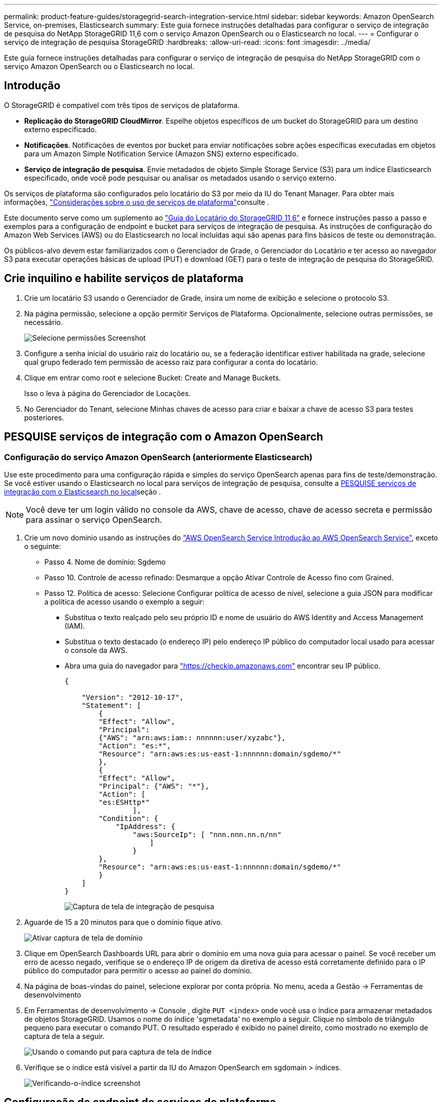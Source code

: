 ---
permalink: product-feature-guides/storagegrid-search-integration-service.html 
sidebar: sidebar 
keywords: Amazon OpenSearch Service, on-premises, Elasticsearch 
summary: Este guia fornece instruções detalhadas para configurar o serviço de integração de pesquisa do NetApp StorageGRID 11,6 com o serviço Amazon OpenSearch ou o Elasticsearch no local. 
---
= Configurar o serviço de integração de pesquisa StorageGRID
:hardbreaks:
:allow-uri-read: 
:icons: font
:imagesdir: ../media/


[role="lead"]
Este guia fornece instruções detalhadas para configurar o serviço de integração de pesquisa do NetApp StorageGRID com o serviço Amazon OpenSearch ou o Elasticsearch no local.



== Introdução

O StorageGRID é compatível com três tipos de serviços de plataforma.

* *Replicação do StorageGRID CloudMirror*. Espelhe objetos específicos de um bucket do StorageGRID para um destino externo especificado.
* *Notificações*. Notificações de eventos por bucket para enviar notificações sobre ações específicas executadas em objetos para um Amazon Simple Notification Service (Amazon SNS) externo especificado.
* *Serviço de integração de pesquisa*. Envie metadados de objeto Simple Storage Service (S3) para um índice Elasticsearch especificado, onde você pode pesquisar ou analisar os metadados usando o serviço externo.


Os serviços de plataforma são configurados pelo locatário do S3 por meio da IU do Tenant Manager. Para obter mais informações, https://docs.netapp.com/us-en/storagegrid-116/tenant/considerations-for-using-platform-services.html["Considerações sobre o uso de serviços de plataforma"^]consulte .

Este documento serve como um suplemento ao https://docs.netapp.com/us-en/storagegrid-116/tenant/index.html["Guia do Locatário do StorageGRID 11,6"^] e fornece instruções passo a passo e exemplos para a configuração de endpoint e bucket para serviços de integração de pesquisa. As instruções de configuração do Amazon Web Services (AWS) ou do Elasticsearch no local incluídas aqui são apenas para fins básicos de teste ou demonstração.

Os públicos-alvo devem estar familiarizados com o Gerenciador de Grade, o Gerenciador do Locatário e ter acesso ao navegador S3 para executar operações básicas de upload (PUT) e download (GET) para o teste de integração de pesquisa do StorageGRID.



== Crie inquilino e habilite serviços de plataforma

. Crie um locatário S3 usando o Gerenciador de Grade, insira um nome de exibição e selecione o protocolo S3.
. Na página permissão, selecione a opção permitir Serviços de Plataforma. Opcionalmente, selecione outras permissões, se necessário.
+
image:storagegrid-search-integration-service/sg-sis-select-permissions.png["Selecione permissões Screenshot"]

. Configure a senha inicial do usuário raiz do locatário ou, se a federação identificar estiver habilitada na grade, selecione qual grupo federado tem permissão de acesso raiz para configurar a conta do locatário.
. Clique em entrar como root e selecione Bucket: Create and Manage Buckets.
+
Isso o leva à página do Gerenciador de Locações.

. No Gerenciador do Tenant, selecione Minhas chaves de acesso para criar e baixar a chave de acesso S3 para testes posteriores.




== PESQUISE serviços de integração com o Amazon OpenSearch



=== Configuração do serviço Amazon OpenSearch (anteriormente Elasticsearch)

Use este procedimento para uma configuração rápida e simples do serviço OpenSearch apenas para fins de teste/demonstração. Se você estiver usando o Elasticsearch no local para serviços de integração de pesquisa, consulte a xref:search-integration-services-with-on-premises-elasticsearch[PESQUISE serviços de integração com o Elasticsearch no local]seção .


NOTE: Você deve ter um login válido no console da AWS, chave de acesso, chave de acesso secreta e permissão para assinar o serviço OpenSearch.

. Crie um novo domínio usando as instruções do link:https://docs.aws.amazon.com/opensearch-service/latest/developerguide/gsgcreate-domain.html["AWS OpenSearch Service Introdução ao AWS OpenSearch Service"^], exceto o seguinte:
+
** Passo 4. Nome de domínio: Sgdemo
** Passo 10. Controle de acesso refinado: Desmarque a opção Ativar Controle de Acesso fino com Grained.
** Passo 12. Política de acesso: Selecione Configurar política de acesso de nível, selecione a guia JSON para modificar a política de acesso usando o exemplo a seguir:
+
*** Substitua o texto realçado pelo seu próprio ID e nome de usuário do AWS Identity and Access Management (IAM).
*** Substitua o texto destacado (o endereço IP) pelo endereço IP público do computador local usado para acessar o console da AWS.
*** Abra uma guia do navegador para https://checkip.amazonaws.com/["https://checkip.amazonaws.com"^] encontrar seu IP público.
+
[source, json]
----
{

    "Version": "2012-10-17",
    "Statement": [
        {
        "Effect": "Allow",
        "Principal":
        {"AWS": "arn:aws:iam:: nnnnnn:user/xyzabc"},
        "Action": "es:*",
        "Resource": "arn:aws:es:us-east-1:nnnnnn:domain/sgdemo/*"
        },
        {
        "Effect": "Allow",
        "Principal": {"AWS": "*"},
        "Action": [
        "es:ESHttp*"
                ],
        "Condition": {
            "IpAddress": {
                "aws:SourceIp": [ "nnn.nnn.nn.n/nn"
                    ]
                }
        },
        "Resource": "arn:aws:es:us-east-1:nnnnnn:domain/sgdemo/*"
        }
    ]
}
----
+
image:storagegrid-search-integration-service/sg-sis-search-integration-amazon-opensearch.png["Captura de tela de integração de pesquisa"]





. Aguarde de 15 a 20 minutos para que o domínio fique ativo.
+
image:storagegrid-search-integration-service/sg-sis-activating-domain.png["Ativar captura de tela de domínio"]

. Clique em OpenSearch Dashboards URL para abrir o domínio em uma nova guia para acessar o painel. Se você receber um erro de acesso negado, verifique se o endereço IP de origem da diretiva de acesso está corretamente definido para o IP público do computador para permitir o acesso ao painel do domínio.
. Na página de boas-vindas do painel, selecione explorar por conta própria. No menu, aceda a Gestão -> Ferramentas de desenvolvimento
. Em Ferramentas de desenvolvimento -> Console , digite `PUT <index>` onde você usa o índice para armazenar metadados de objetos StorageGRID. Usamos o nome do índice 'sgmetadata' no exemplo a seguir. Clique no símbolo de triângulo pequeno para executar o comando PUT. O resultado esperado é exibido no painel direito, como mostrado no exemplo de captura de tela a seguir.
+
image:storagegrid-search-integration-service/sg-sis-using-put-command-for-index.png["Usando o comando put para captura de tela de índice"]

. Verifique se o índice está visível a partir da IU do Amazon OpenSearch em sgdomain > índices.
+
image:storagegrid-search-integration-service/sg-sis-verifying-the-index.png["Verificando-o-índice screenshot"]





== Configuração de endpoint de serviços de plataforma

Para configurar os endpoints de serviços da plataforma, siga estas etapas:

. No Tenant Manager, vá para STORAGE(S3) > endpoints de serviços de plataforma.
. Clique em criar ponto final, introduza o seguinte e, em seguida, clique em continuar:
+
** Exemplo de nome de exibição `aws-opensearch`
** O endpoint do domínio na captura de tela de exemplo na Etapa 2 do procedimento anterior no campo URI.
** O ARN de domínio utilizado na Etapa 2 do procedimento anterior no campo URNA e adicione `/<index>/_doc` ao final do ARN.
+
Neste exemplo, A URNA torna `arn:aws:es:us-east-1:211234567890:domain/sgdemo /sgmedata/_doc`-se .

+
image:storagegrid-search-integration-service/sg-sis-enter-end-points-details.png["captura de tela de detalhes de pontos finais"]



. Para acessar o sgdomain do Amazon OpenSearch, escolha chave de acesso como o tipo de autenticação e insira a chave de acesso e chave secreta do Amazon S3. Para ir para a página seguinte, clique em continuar.
+
image:storagegrid-search-integration-service/sg-sis-authenticate-connections-to-endpoints.png["autenticar conexões para endpoints screenshot"]

. Para verificar o endpoint, selecione usar certificado e teste da CA do sistema operacional e criar endpoint. Se a verificação for bem-sucedida, é apresentado um ecrã de ponto de extremidade semelhante à figura seguinte. Se a verificação falhar, verifique se a URN inclui no final do caminho e se `/<index>/_doc` a chave de acesso da AWS e a chave secreta estão corretas.
+
image:storagegrid-search-integration-service/sg-sis-platform-service-endpoints.png["captura de tela de pontos de extremidade do serviço da plataforma"]





== PESQUISE serviços de integração com o Elasticsearch no local



=== Configuração do Elasticsearch no local

Este procedimento é para uma configuração rápida do Elasticsearch no local e do Kibana usando o docker apenas para fins de teste. Se o servidor Elasticsearch e Kibana já existir, vá para a Etapa 5.

. Siga isso link:https://docs.docker.com/engine/install/["Procedimento de instalação do Docker"^] para instalar o docker. Usamos o link:https://docs.docker.com/engine/install/centos/["Procedimento de instalação do Docker do CentOS"^]nesta configuração.
+
--
....
sudo yum install -y yum-utils
sudo yum-config-manager --add-repo https://download.docker.com/linux/centos/docker-ce.repo
sudo yum install docker-ce docker-ce-cli containerd.io
sudo systemctl start docker
....
--
+
** Para iniciar o docker após a reinicialização, digite o seguinte:
+
--
 sudo systemctl enable docker
--
** Defina o `vm.max_map_count` valor como 262144:
+
--
 sysctl -w vm.max_map_count=262144
--
** Para manter a configuração após a reinicialização, digite o seguinte:
+
--
 echo 'vm.max_map_count=262144' >> /etc/sysctl.conf
--


. Siga a link:https://www.elastic.co/guide/en/elasticsearch/reference/current/getting-started.html["Elasticsearch Guia de início rápido"^]seção autogerenciada para instalar e executar o Elasticsearch e o Kibana docker. Neste exemplo, instalamos a versão 8,1.
+

TIP: Observação abaixo o nome de usuário/senha e token criados pelo Elasticsearch, você precisa deles para iniciar a autenticação de endpoint da plataforma Kibana UI e StorageGRID.

+
image:storagegrid-search-integration-service/sg-sis-search-integration-elasticsearch.png["integração de pesquisa captura de tela do elasticsearch"]

. Depois que o contentor do Kibana docker for iniciado, o link URL `\https://0.0.0.0:5601` será exibido no console. Substitua 0.0.0.0 pelo endereço IP do servidor no URL.
. Faça login na IU do Kibana usando o nome de `elastic` usuário e a senha gerada pelo Elastic na etapa anterior.
. Para iniciar sessão pela primeira vez, na página de boas-vindas do painel, selecione explorar por conta própria. No menu, selecione Gestão > Ferramentas de desenvolvimento.
. Na tela Console de Ferramentas de Desenvolvimento, digite `PUT <index>` onde você usa esse índice para armazenar metadados de objetos do StorageGRID. Usamos o nome do índice `sgmetadata` neste exemplo. Clique no símbolo de triângulo pequeno para executar o comando PUT. O resultado esperado é exibido no painel direito, como mostrado no exemplo de captura de tela a seguir.
+
image:storagegrid-search-integration-service/sg-sis-execute-put-command.png["Execute put comando screenshot"]





== Configuração de endpoint de serviços de plataforma

Para configurar endpoints para serviços de plataforma, siga estas etapas:

. No Tenant Manager, vá para STORAGE(S3) > endpoints de serviços de plataforma
. Clique em criar ponto final, introduza o seguinte e, em seguida, clique em continuar:
+
** Exemplo de nome de exibição: `elasticsearch`
** URI: `\https://<elasticsearch-server-ip or hostname>:9200`
** URN: `urn:<something>:es:::<some-unique-text>/<index-name>/_doc` Onde o nome do índice é o nome que você usou no console do Kibana. Exemplo: `urn:local:es:::sgmd/sgmetadata/_doc`
+
image:storagegrid-search-integration-service/sg-sis-platform-service-endpoint-details.png["Captura de tela dos detalhes do endpoint do serviço da plataforma"]



. Selecione HTTP básico como o tipo de autenticação, insira o nome de `elastic` usuário e a senha gerados pelo processo de instalação do Elasticsearch. Para ir para a página seguinte, clique em continuar.
+
image:storagegrid-search-integration-service/sg-sis-platform-service-endpoint-authentication-type.png["Captura de tela de autenticação de endpoint de serviço de plataforma"]

. Selecione não verificar certificado e teste e criar endpoint para verificar o endpoint. Se a verificação for bem-sucedida, uma tela de ponto final semelhante à seguinte captura de tela é exibida. Se a verificação falhar, verifique se as entradas URN, URI e nome de usuário/senha estão corretas.
+
image:storagegrid-search-integration-service/sg-sis-successfully-verified-endpoint.png["Endpoint verificado com sucesso"]





== Configuração do serviço de integração de pesquisa de bucket

Depois que o endpoint do serviço da plataforma é criado, a próxima etapa é configurar esse serviço no nível do bucket para enviar metadados de objeto para o endpoint definido sempre que um objeto é criado, excluído ou seus metadados ou tags são atualizados.

Você pode configurar a integração de pesquisa usando o Gerenciador do locatário para aplicar um XML de configuração StorageGRID personalizado a um bucket da seguinte forma:

. No Tenant Manager, aceda a STORAGE(S3) > baldes
. Clique em criar balde, introduza o nome do balde (por exemplo, `sgmetadata-test` ) e aceite a região predefinida `us-east-1`.
. Clique em continuar > criar balde.
. Para abrir a página Visão geral do bucket, clique no nome do bucket e selecione Serviços da plataforma.
. Selecione a caixa de diálogo Ativar integração de pesquisa. Na caixa XML fornecida, insira o XML de configuração usando essa sintaxe.
+
A URNA realçada deve corresponder ao endpoint de serviços da plataforma que você definiu. Você pode abrir outra guia do navegador para acessar o Gerenciador do Locatário e copiar a URN do endpoint de serviços da plataforma definido.

+
Neste exemplo, não usamos nenhum prefixo, o que significa que os metadados de cada objeto neste intervalo são enviados para o endpoint Elasticsearch definido anteriormente.

+
[listing]
----
<MetadataNotificationConfiguration>
    <Rule>
        <ID>Rule-1</ID>
        <Status>Enabled</Status>
        <Prefix></Prefix>
        <Destination>
            <Urn> urn:local:es:::sgmd/sgmetadata/_doc</Urn>
        </Destination>
    </Rule>
</MetadataNotificationConfiguration>
----
. Use o navegador S3 para se conetar ao StorageGRID com a chave de acesso do locatário/segredo, carregue objetos de teste para `sgmetadata-test` bucket e adicione tags ou metadados personalizados a objetos.
+
image:storagegrid-search-integration-service/sg-sis-upload-test-objects.png["Carregar captura de tela de objetos de teste"]

. Use a IU do Kibana para verificar se os metadados do objeto foram carregados para o índice do sgmetadata.
+
.. No menu, selecione Gestão > Ferramentas de desenvolvimento.
.. Cole a consulta de exemplo no painel do console à esquerda e clique no símbolo do triângulo para executá-la.
+
O resultado da amostra da consulta 1 na captura de tela de exemplo a seguir mostra quatro Registros. Isto corresponde ao número de objetos no balde.

+
[listing]
----
GET sgmetadata/_search
{
    "query": {
        "match_all": { }
}
}
----
+
image:storagegrid-search-integration-service/sg-sis-query1-sample-result.png["Consulta 1 captura de tela do resultado de amostra"]

+
O resultado da amostra da consulta 2 na captura de tela a seguir mostra dois Registros com o tipo de tag jpg.

+
[listing]
----
GET sgmetadata/_search
{
    "query": {
        "match": {
            "tags.type": {
                "query" : "jpg" }
                }
            }
}
----
+
image:storagegrid-search-integration-service/sg-sis-query-two-sample.png["Consulta 2 amostra"]







== Onde encontrar informações adicionais

Para saber mais sobre as informações descritas neste documento, consulte os seguintes documentos e/ou sites:

* https://docs.netapp.com/us-en/storagegrid-116/tenant/what-platform-services-are.html["O que são serviços de plataforma"^]
* https://docs.netapp.com/us-en/storagegrid-116/index.html["Documentação do StorageGRID 11,6"^]


_Por Angela Cheng_
